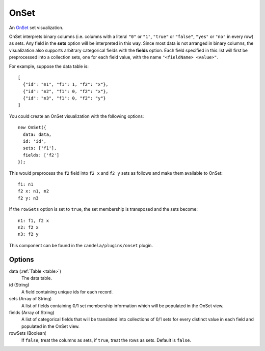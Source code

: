.. _onset_comp:

=============
    OnSet
=============

An `OnSet <http://www.cc.gatech.edu/gvu/ii/setvis/>`_ set visualization.

OnSet interprets binary columns (i.e. columns with a literal ``"0"`` or ``"1"``,
``"true"`` or ``"false"``, ``"yes"`` or ``"no"`` in every row) as sets.
Any field in the **sets** option will be interpreted in
this way. Since most data is not arranged in binary columns, the visualization
also supports arbitrary categorical fields with the **fields** option.
Each field specified in this list will first be preprocessed into a collection
sets, one for each field value, with the name ``"<fieldName> <value>"``.

For example, suppose the data table is: ::

    [
      {"id": "n1", "f1": 1, "f2": "x"},
      {"id": "n2", "f1": 0, "f2": "x"},
      {"id": "n3", "f1": 0, "f2": "y"}
    ]

You could create an OnSet visualization with the following options: ::

    new OnSet({
      data: data,
      id: 'id',
      sets: ['f1'],
      fields: ['f2']
    });

This would preprocess the ``f2`` field into ``f2 x`` and ``f2 y`` sets as follows
and make them available to OnSet: ::

    f1: n1
    f2 x: n1, n2
    f2 y: n3

If the ``rowSets`` option is set to ``true``, the set membership is transposed
and the sets become: ::

    n1: f1, f2 x
    n2: f2 x
    n3: f2 y

This component can be found in the ``candela/plugins/onset`` plugin.

Options
=======

data (:ref:`Table <table>`)
    The data table.

id (String)
    A field containing unique ids for each record.

sets (Array of String)
    A list of fields containing 0/1 set membership information which will be
    populated in the OnSet view.

fields (Array of String)
    A list of categorical fields that will be translated into collections of 0/1
    sets for every distinct value in each field and populated in the OnSet view.

rowSets (Boolean)
    If ``false``, treat the columns as sets, if ``true``, treat the rows as
    sets. Default is ``false``.
